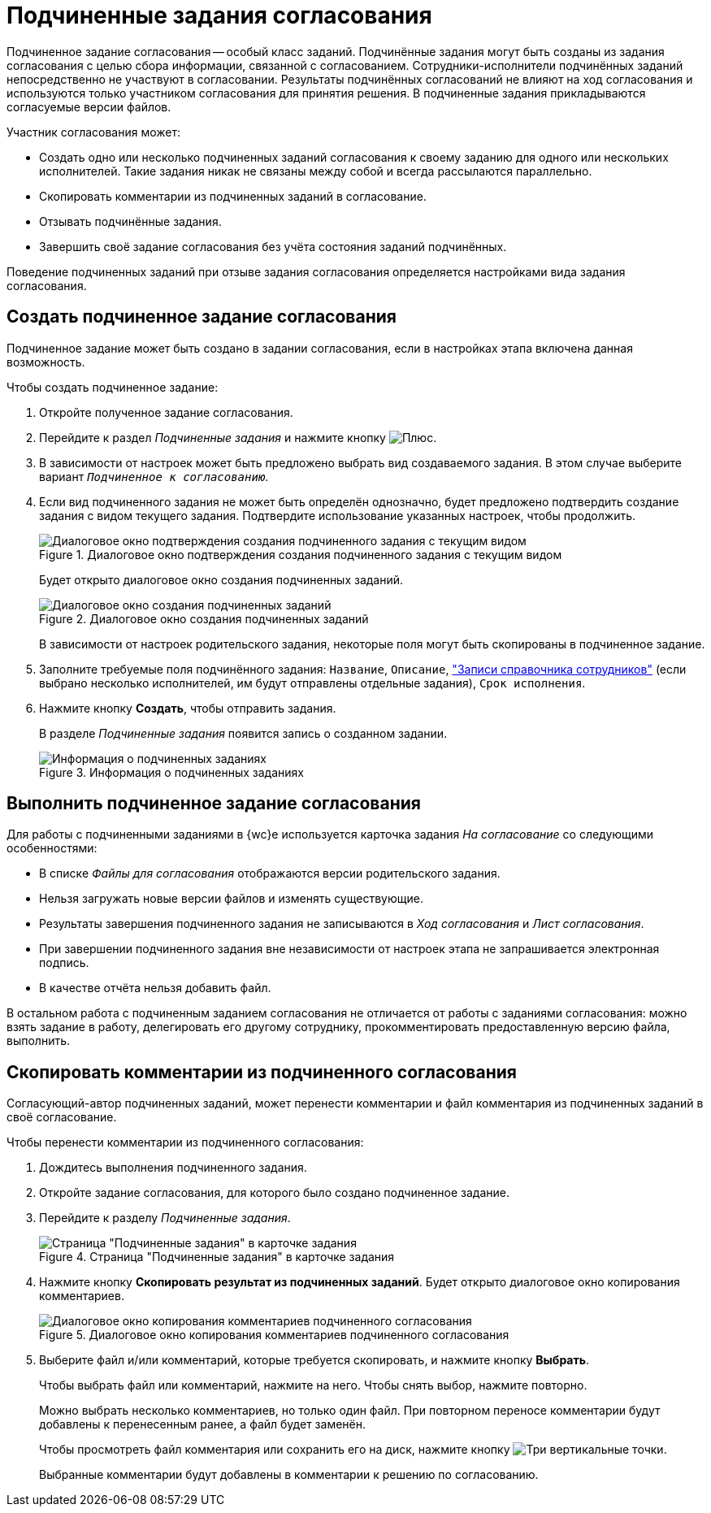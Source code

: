 = Подчиненные задания согласования

Подчиненное задание согласования -- особый класс заданий. Подчинённые задания могут быть созданы из задания согласования с целью сбора информации, связанной с согласованием. Сотрудники-исполнители подчинённых заданий непосредственно не участвуют в согласовании. Результаты подчинённых согласований не влияют на ход согласования и используются только участником согласования для принятия решения. В подчиненные задания прикладываются согласуемые версии файлов.

.Участник согласования может:
* Создать одно или несколько подчиненных заданий согласования к своему заданию для одного или нескольких исполнителей. Такие задания никак не связаны между собой и всегда рассылаются параллельно.
* Скопировать комментарии из подчиненных заданий в согласование.
* Отзывать подчинённые задания.
* Завершить своё задание согласования без учёта состояния заданий подчинённых.

Поведение подчиненных заданий при отзыве задания согласования определяется настройками вида задания согласования.

== Создать подчиненное задание согласования

Подчиненное задание может быть создано в задании согласования, если в настройках этапа включена данная возможность.

.Чтобы создать подчиненное задание:
. Откройте полученное задание согласования.
. Перейдите к раздел _Подчиненные задания_ и нажмите кнопку image:buttons/plus.png[Плюс].
. В зависимости от настроек может быть предложено выбрать вид создаваемого задания. В этом случае выберите вариант `_Подчиненное к согласованию_`.
. Если вид подчиненного задания не может быть определён однозначно, будет предложено подтвердить создание задания с видом текущего задания. Подтвердите использование указанных настроек, чтобы продолжить.
+
.Диалоговое окно подтверждения создания подчиненного задания с текущим видом
image::continue-approval.png[Диалоговое окно подтверждения создания подчиненного задания с текущим видом]
+
****
Будет открыто диалоговое окно создания подчиненных заданий.

.Диалоговое окно создания подчиненных заданий
image::create-child-approval-task.png[Диалоговое окно создания подчиненных заданий]

В зависимости от настроек родительского задания, некоторые поля могут быть скопированы в подчиненное задание.
****
+
. Заполните требуемые поля подчинённого задания: `Название`, `Описание`, xref:appendix/staff-directory-items.adoc["Записи справочника сотрудников"] (если выбрано несколько исполнителей, им будут отправлены отдельные задания), `Срок исполнения`.
+
. Нажмите кнопку *Создать*, чтобы отправить задания.
+
****
В разделе _Подчиненные задания_ появится запись о созданном задании.

.Информация о подчиненных заданиях
image::child-aproval-tasks.png[Информация о подчиненных заданиях]
****

== Выполнить подчиненное задание согласования

Для работы с подчиненными заданиями в {wc}е используется карточка задания _На согласование_ со следующими особенностями:

* В списке _Файлы для согласования_ отображаются версии родительского задания.
* Нельзя загружать новые версии файлов и изменять существующие.
* Результаты завершения подчиненного задания не записываются в _Ход согласования_ и _Лист согласования_.
* При завершении подчиненного задания вне независимости от настроек этапа не запрашивается электронная подпись.
* В качестве отчёта нельзя добавить файл.

В остальном работа с подчиненным заданием согласования не отличается от работы с заданиями согласования: можно взять задание в работу, делегировать его другому сотруднику, прокомментировать предоставленную версию файла, выполнить.

== Скопировать комментарии из подчиненного согласования

Согласующий-автор подчиненных заданий, может перенести комментарии и файл комментария из подчиненных заданий в своё согласование.

.Чтобы перенести комментарии из подчиненного согласования:
. Дождитесь выполнения подчиненного задания.
. Откройте задание согласования, для которого было создано подчиненное задание.
. Перейдите к разделу _Подчиненные задания_.
+
.Страница "Подчиненные задания" в карточке задания
image::copy-child-approval-result-from.png[Страница "Подчиненные задания" в карточке задания]
+
. Нажмите кнопку *Скопировать результат из подчиненных заданий*. Будет открыто диалоговое окно копирования комментариев.
+
.Диалоговое окно копирования комментариев подчиненного согласования
image::copy-child-approval-result.png[Диалоговое окно копирования комментариев подчиненного согласования]
+
. Выберите файл и/или комментарий, которые требуется скопировать, и нажмите кнопку *Выбрать*.
+
****
Чтобы выбрать файл или комментарий, нажмите на него. Чтобы снять выбор, нажмите повторно.

Можно выбрать несколько комментариев, но только один файл. При повторном переносе комментарии будут добавлены к перенесенным ранее, а файл будет заменён.

Чтобы просмотреть файл комментария или сохранить его на диск, нажмите кнопку image:buttons/vertical-dots.png[Три вертикальные точки].

Выбранные комментарии будут добавлены в комментарии к решению по согласованию.
****
